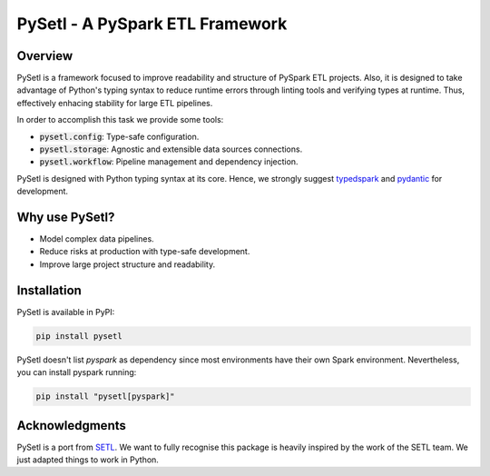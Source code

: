 PySetl - A PySpark ETL Framework
============================================
|PyPI Badge|
|Build Status|
|Code Coverage|
|Documentation Status|

Overview
--------------------------------------------
PySetl is a framework focused to improve readability and structure of PySpark
ETL projects. Also, it is designed to take advantage of Python's typing syntax
to reduce runtime errors through linting tools and verifying types at runtime.
Thus, effectively enhacing stability for large ETL pipelines.

In order to accomplish this task we provide some tools:

- :code:`pysetl.config`: Type-safe configuration.
- :code:`pysetl.storage`: Agnostic and extensible data sources connections.
- :code:`pysetl.workflow`: Pipeline management and dependency injection.

PySetl is designed with Python typing syntax at its core. Hence, we strongly
suggest `typedspark`_ and `pydantic`_ for development.

Why use PySetl?
--------------------------------------------
- Model complex data pipelines.
- Reduce risks at production with type-safe development.
- Improve large project structure and readability.

Installation
--------------------------------------------
PySetl is available in PyPI:

.. code-block:: bash

    pip install pysetl

PySetl doesn't list `pyspark` as dependency since most environments have their own
Spark environment. Nevertheless, you can install pyspark running:

.. code-block:: bash

    pip install "pysetl[pyspark]"

Acknowledgments
--------------------------------------------

PySetl is a port from `SETL`_.  We want
to fully recognise this package is heavily inspired by the work of the SETL
team. We just adapted things to work in Python. 

.. _typedspark: https://typedspark.readthedocs.io/en/latest/
.. _pydantic: https://docs.pydantic.dev/latest/
.. _SETL: https://setl-framework.github.io/setl/ 

.. |PyPI Badge| image:: https://img.shields.io/pypi/v/pysetl
    :target: https://pypi.org/project/pysetl

.. |Build Status| image:: https://github.com/JhossePaul/pysetl/actions/workflows/build.yml/badge.svg
    :target: https://github.com/JhossePaul/pysetl/actions/workflows/build.yml

.. |Code Coverage| image:: https://codecov.io/gh/JhossePaul/pysetl/branch/main/graph/badge.svg
    :target: https://codecov.io/gh/JhossePaul/pysetl

.. |Documentation Status| image:: https://readthedocs.org/projects/pysetl/badge/?version=latest
    :target: https://pysetl.readthedocs.io/en/latest/?badge=latest
